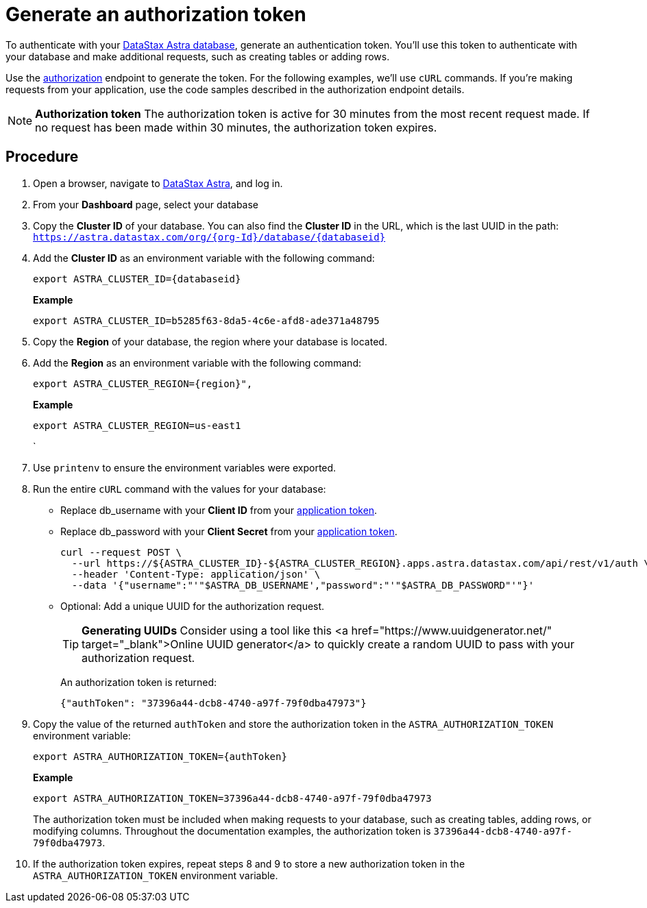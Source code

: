 = Generate an authorization token
:slug: generate-auth-token-graphql

To authenticate with your http://astra.datastax.com[DataStax Astra database], generate an authentication token.
You'll use this token to authenticate with your database and make additional requests, such as creating tables or adding rows.

Use the link:_attachments/restv2.html#tag/createToken[authorization] endpoint to generate the token.
For the following examples, we'll use `cURL` commands.
If you're making requests from your application, use the code samples described in the authorization endpoint details.

[NOTE]
====
**Authorization token**
The authorization token is active for 30 minutes from the most recent request made.
If no request has been made within 30 minutes, the authorization token expires.
====

== Procedure
. Open a browser, navigate to https://astra.datastax.com/[DataStax Astra], and log in.
. From your *Dashboard* page, select your database
. Copy the **Cluster ID** of your database.
You can also find the **Cluster ID** in the URL, which is the last UUID in the path:
`https://astra.datastax.com/org/{org-Id}/database/{databaseid}`
. Add the **Cluster ID** as an environment variable with the following command:
+
[source, shell, subs="attributes+"]
----
export ASTRA_CLUSTER_ID={databaseid}
----
+
*Example*
+
[source, shell, subs="attributes+"]
----
export ASTRA_CLUSTER_ID=b5285f63-8da5-4c6e-afd8-ade371a48795
----

. Copy the *Region* of your database, the region where your database is located.
. Add the *Region* as an environment variable with the following command:
+
[source, shell, subs="attributes+"]
----
export ASTRA_CLUSTER_REGION={region}",
----
+
*Example*
+
[source, shell, subs="attributes+"]
----
export ASTRA_CLUSTER_REGION=us-east1
----
`
. Use `printenv` to ensure the environment variables were exported.
. Run the entire `cURL` command with the values for your database:

+
* Replace db_username with your *Client ID* from your xref:manage-tokens.adoc[application token].
* Replace db_password with your *Client Secret* from your xref:manage-tokens.adoc[application token].
+
[source, curl]
----
curl --request POST \
  --url https://${ASTRA_CLUSTER_ID}-${ASTRA_CLUSTER_REGION}.apps.astra.datastax.com/api/rest/v1/auth \
  --header 'Content-Type: application/json' \
  --data '{"username":"'"$ASTRA_DB_USERNAME',"password":"'"$ASTRA_DB_PASSWORD"'"}'
----
+
* Optional: Add a unique UUID for the authorization request.
+
[TIP]
====
**Generating UUIDs**
Consider using a tool like this <a href="https://www.uuidgenerator.net/" target="_blank">Online UUID generator</a> to quickly create a random UUID to pass with your authorization request.
====
+
An authorization token is returned:
+
[source, curl]
----
{"authToken": "37396a44-dcb8-4740-a97f-79f0dba47973"}
----

. Copy the value of the returned `authToken` and store the authorization token in the `ASTRA_AUTHORIZATION_TOKEN` environment variable:
+
[source, shell, subs="attributes+"]
----
export ASTRA_AUTHORIZATION_TOKEN={authToken}
----
+
*Example*
+
[source, shell, subs="attributes+"]
----
export ASTRA_AUTHORIZATION_TOKEN=37396a44-dcb8-4740-a97f-79f0dba47973
----
The authorization token must be included when making requests to your database, such as creating tables, adding rows, or modifying columns.
Throughout the documentation examples, the authorization token is `37396a44-dcb8-4740-a97f-79f0dba47973`.

. If the authorization token expires, repeat steps 8 and 9 to store a new authorization token in the `ASTRA_AUTHORIZATION_TOKEN` environment variable.
